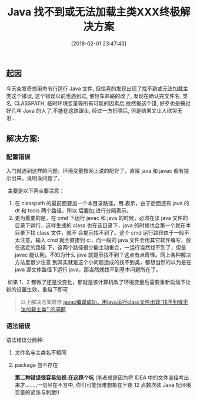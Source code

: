 #+OPTIONS: author:nil ^:{}
#+HUGO_BASE_DIR: ~/waver/github/blog
#+HUGO_SECTION: post/2018
#+HUGO_CUSTOM_FRONT_MATTER: :toc true
#+HUGO_AUTO_SET_LASTMOD: t
#+HUGO_DRAFT: false
#+DATE: [2018-02-01 23:47:43]
#+TITLE: Java 找不到或无法加载主类XXX终极解决方案
#+HUGO_TAGS: Java Exception
#+HUGO_CATEGORIES: Java



** 起因
   :PROPERTIES:
   :CUSTOM_ID: 起因
   :END:
今天突发奇想用命令行运行 Java 文件,
但惊喜的发现出现了找不到或无法加载主类这个错误, 这个错误以前也遇到过,
便轻车熟路的改了, 发现在确认完文件名, 类名, CLASSPATH,
临时环境变量等所有可能的因素后,依然报这个错,
好歹也是搞过好几年 Java 的人了,不能在这跌跟头, 经过一方折腾后,
但是结果又让人欲哭无泪...

** 解决方案:
   :PROPERTIES:
   :CUSTOM_ID: 解决方案
   :END:
*** 配置错误
    :PROPERTIES:
    :CUSTOM_ID: 配置错误
    :END:
入门就遇到这样的问题，环境变量按网上说的配好了，直接 java 和
javac 都有提示出来，说明没问题了，

​ 主要是以下两点要注意：

1. 在 classpath 的最前面要加一个本目录路径，用.表示，由于后面还有 java 的 dt 和 tools 两个路径，所以.后要加;进行分隔表示。\\
2. 更为重要的是，在 cmd 下运行 javac
   和 java 的时候，必须在该 java 文件的目录下运行，这样生成的 class 也在该目录下，java 的时候也会第一个就在本目录下找 class 文件，就不
   会提示找不到了。这个 cmd 运行路径由于一般不太注意，输入 cmd 就会直接到 c:\个人文件夹下，而一般的 java 文件会用其它软件编写，放在选定的路径
   下，这两个路径很少能主动重合，一运行当然找不到了，但是 javac 能认到，不知为什么 java 就提示找不到？这点有点奇怪。网上各种解决方法里很少注意
   到其实就是这个小问题造成的找不到类，都想当然的以为是在 java 源文件路径下运行 java，那当然就找不到基本问题所在了。

​
如果 1、2 都做了还是没变化，那就是该计算机改了环境变量后需要重新启动下让新的设置生效，重启下即可

#+begin_quote
  以上解决方案转自
  [[http://blog.csdn.net/wangjiaweiwei/article/details/42212525][javac编译成功，用java运行class文件出现“找不到或无法加载主类”
  的问题]]
#+end_quote

*** 语法错误
    :PROPERTIES:
    :CUSTOM_ID: 语法错误
    :END:
语法错误分两种:

1. 文件名与主类名不相同

2. package 包不存在

   *第二种错误很容易忽视.在这踩个坑*
   (笔者就是因为将 IDEA 中的文件直接考出来才.......,一切尽在不言中,
   你们可能很难想象在半夜 12 点数次装 Java 配环境变量的紧张与刺激!)​
